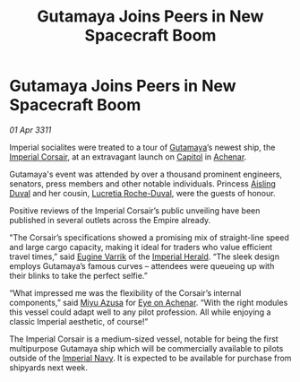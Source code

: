 :PROPERTIES:
:ID:       9fb0c30e-0a89-4ec9-8f2f-c2fdae7944f7
:END:
#+title: Gutamaya Joins Peers in New Spacecraft Boom
#+filetags: :Empire:3311:galnet:
* Gutamaya Joins Peers in New Spacecraft Boom

/01 Apr 3311/

Imperial socialites were treated to a tour of [[id:aa5d0177-2807-4e3d-b0d0-1a40b3203598][Gutamaya]]’s newest ship,
the [[id:e7e28c28-b97c-4106-9b04-8932279e267f][Imperial Corsair]], at an extravagant launch on [[id:912f1172-e2b9-4fe9-9e53-13dd44fac4c4][Capitol]] in [[id:bed8c27f-3cbe-49ad-b86f-7d87eacf804a][Achenar]].

Gutamaya's event was attended by over a thousand prominent engineers,
senators, press members and other notable individuals. Princess
[[id:b402bbe3-5119-4d94-87ee-0ba279658383][Aisling Duval]] and her cousin, [[id:3198b73e-a63a-4edd-aadd-d6cdbf197115][Lucretia Roche-Duval]], were the guests of
honour.

Positive reviews of the Imperial Corsair’s public unveiling have been
published in several outlets across the Empire already.

"The Corsair’s specifications showed a promising mix of straight-line
speed and large cargo capacity, making it ideal for traders who value
efficient travel times,” said [[id:ca3f2497-4c01-42c8-9535-b6f5628443d0][Eugine Varrik]] of the [[id:626a18d7-ad16-4093-b9be-d9dc1940594b][Imperial
Herald]]. “The sleek design employs Gutamaya’s famous curves – attendees
were queueing up with their blinks to take the perfect selfie.”

“What impressed me was the flexibility of the Corsair’s internal
components,” said [[id:ebcf3345-ea0c-4d36-941b-24e8786acab6][Miyu Azusa]] for [[id:9e04a792-7d27-4492-b430-8bd8673d7454][Eye on Achenar]]. “With the right
modules this vessel could adapt well to any pilot profession. All
while enjoying a classic Imperial aesthetic, of course!”

The Imperial Corsair is a medium-sized vessel, notable for being the
first multipurpose Gutamaya ship which will be commercially available
to pilots outside of the [[id:e9becd28-9644-42aa-afc8-7bba3ce10076][Imperial Navy]]. It is expected to be available
for purchase from shipyards next week.

